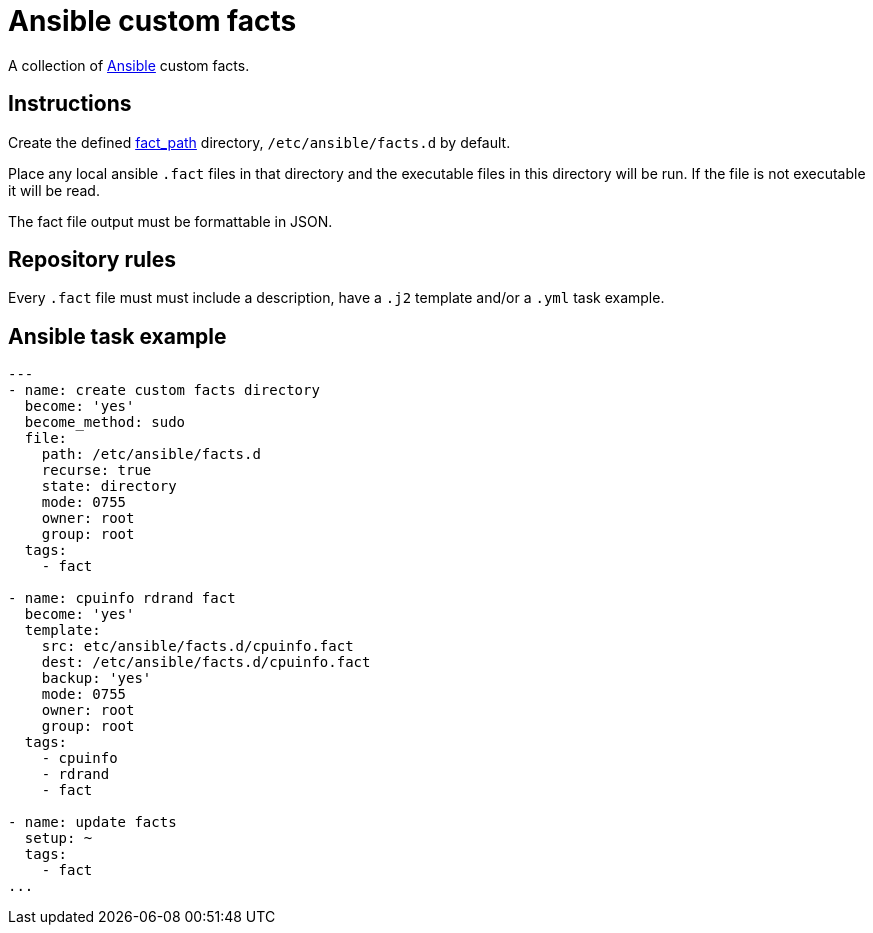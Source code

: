 = Ansible custom facts
:icons: font

A collection of https://www.ansible.com[Ansible] custom facts.

== Instructions

Create the defined
https://docs.ansible.com/ansible/latest/modules/setup_module.html[fact_path]
directory, `/etc/ansible/facts.d` by default.

Place any local ansible `.fact` files in that directory and the executable files
in this directory will be run.  If the file is not executable it will be read.

The fact file output must be formattable in JSON.

== Repository rules

Every `.fact` file must must include a description, have a `.j2` template
and/or a `.yml` task example.

== Ansible task example

```shell
---
- name: create custom facts directory
  become: 'yes'
  become_method: sudo
  file:
    path: /etc/ansible/facts.d
    recurse: true
    state: directory
    mode: 0755
    owner: root
    group: root
  tags:
    - fact

- name: cpuinfo rdrand fact
  become: 'yes'
  template:
    src: etc/ansible/facts.d/cpuinfo.fact
    dest: /etc/ansible/facts.d/cpuinfo.fact
    backup: 'yes'
    mode: 0755
    owner: root
    group: root
  tags:
    - cpuinfo
    - rdrand
    - fact

- name: update facts
  setup: ~
  tags:
    - fact
...
```
